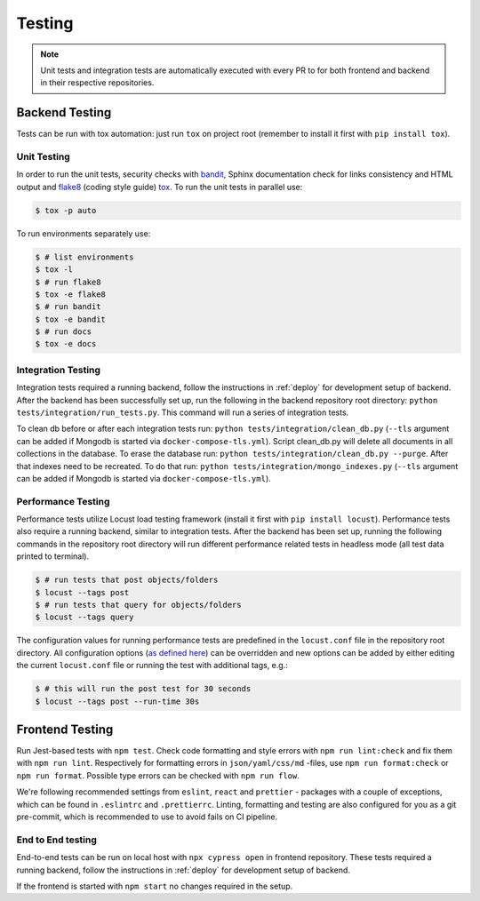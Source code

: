 Testing
=======

.. note:: Unit tests and integration tests are automatically executed with every PR to
          for both frontend and backend in their respective repositories.

Backend Testing
---------------

Tests can be run with tox automation: just run ``tox`` on project root (remember to install it first with ``pip install tox``).

Unit Testing
~~~~~~~~~~~~

In order to run the unit tests, security checks with `bandit <https://github.com/PyCQA/bandit>`_,
Sphinx documentation check for links consistency and HTML output
and `flake8 <http://flake8.pycqa.org/en/latest/>`_ (coding style guide)
`tox <http://tox.readthedocs.io/>`_. To run the unit tests in parallel use:

.. code-block:: console

    $ tox -p auto

To run environments separately use:

.. code-block:: console

    $ # list environments
    $ tox -l
    $ # run flake8
    $ tox -e flake8
    $ # run bandit
    $ tox -e bandit
    $ # run docs
    $ tox -e docs


Integration Testing
~~~~~~~~~~~~~~~~~~~

Integration tests required a running backend, follow the instructions in :ref:`deploy` for development setup of backend.
After the backend has been successfully set up, run the following in the backend repository root directory: ``python tests/integration/run_tests.py``.
This command will run a series of integration tests.

To clean db before or after each integration tests run: ``python tests/integration/clean_db.py`` (``--tls`` argument
can be added if Mongodb is started via ``docker-compose-tls.yml``). Script clean_db.py will delete all documents in all collections in the database.
To erase the database run: ``python tests/integration/clean_db.py --purge``. After that indexes need to be recreated.
To do that run: ``python tests/integration/mongo_indexes.py`` (``--tls`` argument can be added if Mongodb is started via ``docker-compose-tls.yml``).


Performance Testing
~~~~~~~~~~~~~~~~~~~

Performance tests utilize Locust load testing framework (install it first with ``pip install locust``).
Performance tests also require a running backend, similar to integration tests. After the backend has been set up,
running the following commands in the repository root directory will run different performance related tests in headless mode (all test data printed to terminal).

.. code-block:: console

    $ # run tests that post objects/folders
    $ locust --tags post
    $ # run tests that query for objects/folders
    $ locust --tags query

The configuration values for running performance tests are predefined in the ``locust.conf`` file in the repository root directory.
All configuration options (`as defined here <https://docs.locust.io/en/stable/configuration.html#all-available-configuration-options>`_)
can be overridden and new options can be added by either editing the current ``locust.conf`` file or running the test with additional tags, e.g.:

.. code-block:: console

    $ # this will run the post test for 30 seconds
    $ locust --tags post --run-time 30s


Frontend Testing
----------------

Run Jest-based tests with ``npm test``. Check code formatting and style errors with ``npm run lint:check`` and fix them with ``npm run lint``.
Respectively for formatting errors in ``json/yaml/css/md`` -files, use ``npm run format:check`` or ``npm run format``.
Possible type errors can be checked with ``npm run flow``.

We're following recommended settings from ``eslint``, ``react`` and ``prettier`` - packages with a couple of exceptions,
which can be found in ``.eslintrc`` and ``.prettierrc``.
Linting, formatting and testing are also configured for you as a git pre-commit, which is recommended to use to avoid fails on CI pipeline.


End to End testing
~~~~~~~~~~~~~~~~~~~

End-to-end tests can be run on local host with ``npx cypress open`` in frontend repository.
These tests required a running backend, follow the instructions in :ref:`deploy` for development setup of backend.

If the frontend is started with ``npm start`` no changes required in the setup.
